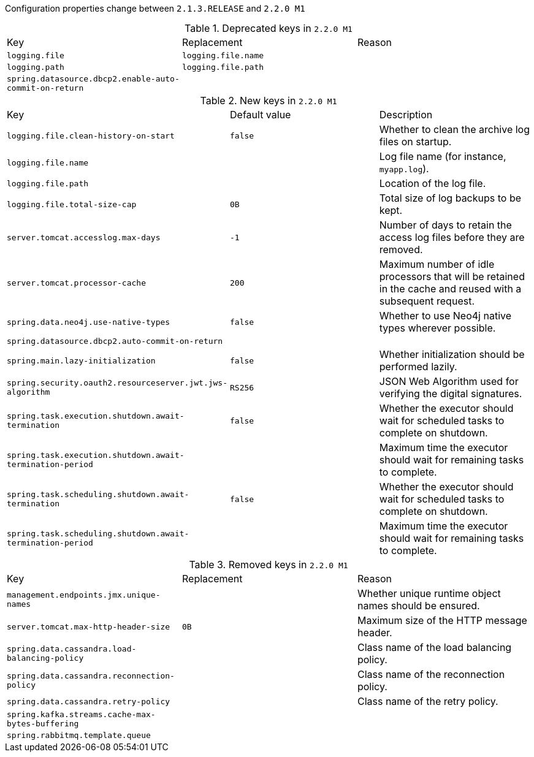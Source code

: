 Configuration properties change between `2.1.3.RELEASE` and `2.2.0 M1`

.Deprecated keys in `2.2.0 M1`
|======================
|Key  |Replacement |Reason
|`logging.file` |`logging.file.name` |
|`logging.path` |`logging.file.path` |
|`spring.datasource.dbcp2.enable-auto-commit-on-return` | |
|======================

.New keys in `2.2.0 M1`
|======================
|Key  |Default value |Description
|`logging.file.clean-history-on-start` |`false` |Whether to clean the archive log files on startup.
|`logging.file.name` | |Log file name (for instance, `myapp.log`).
|`logging.file.path` | |Location of the log file.
|`logging.file.total-size-cap` |`0B` |Total size of log backups to be kept.
|`server.tomcat.accesslog.max-days` |`-1` |Number of days to retain the access log files before they are removed.
|`server.tomcat.processor-cache` |`200` |Maximum number of idle processors that will be retained in the cache and reused with a subsequent request.
|`spring.data.neo4j.use-native-types` |`false` |Whether to use Neo4j native types wherever possible.
|`spring.datasource.dbcp2.auto-commit-on-return` | |
|`spring.main.lazy-initialization` |`false` |Whether initialization should be performed lazily.
|`spring.security.oauth2.resourceserver.jwt.jws-algorithm` |`RS256` |JSON Web Algorithm used for verifying the digital signatures.
|`spring.task.execution.shutdown.await-termination` |`false` |Whether the executor should wait for scheduled tasks to complete on shutdown.
|`spring.task.execution.shutdown.await-termination-period` | |Maximum time the executor should wait for remaining tasks to complete.
|`spring.task.scheduling.shutdown.await-termination` |`false` |Whether the executor should wait for scheduled tasks to complete on shutdown.
|`spring.task.scheduling.shutdown.await-termination-period` | |Maximum time the executor should wait for remaining tasks to complete.
|======================

.Removed keys in `2.2.0 M1`
|======================
|Key  |Replacement |Reason
|`management.endpoints.jmx.unique-names` | |Whether unique runtime object names should be ensured.
|`server.tomcat.max-http-header-size` |`0B` |Maximum size of the HTTP message header.
|`spring.data.cassandra.load-balancing-policy` | |Class name of the load balancing policy.
|`spring.data.cassandra.reconnection-policy` | |Class name of the reconnection policy.
|`spring.data.cassandra.retry-policy` | |Class name of the retry policy.
|`spring.kafka.streams.cache-max-bytes-buffering` | |
|`spring.rabbitmq.template.queue` | |
|======================